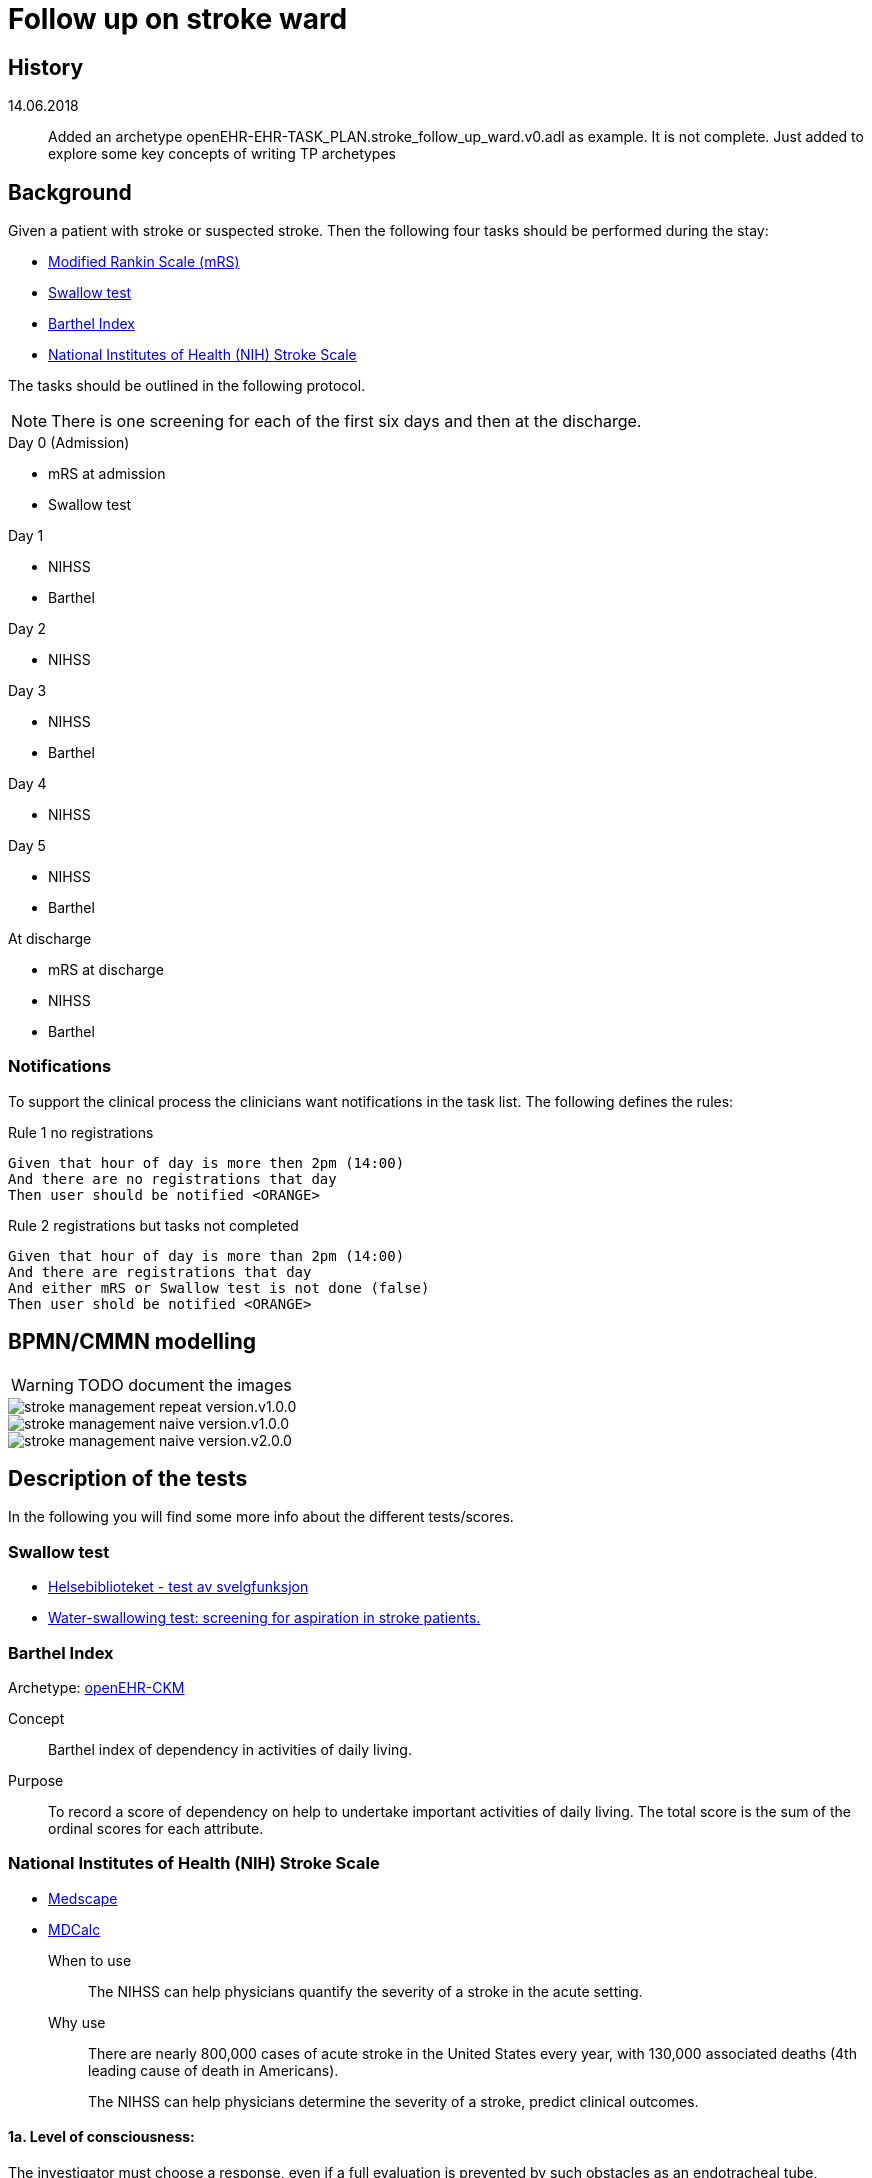 :imagesdir: images 

= Follow up on stroke ward 

== History 

14.06.2018 :: Added an archetype openEHR-EHR-TASK_PLAN.stroke_follow_up_ward.v0.adl as example. It is not complete. Just added to explore some key concepts of writing TP archetypes

== Background 
Given a patient with stroke or suspected stroke. Then the  following four tasks should be performed during the stay: 

* <<MRS-SCORE>>
* <<SWALLOW-SCORE>>
* <<BARTHEL-SCORE>>
* <<NIHSS-SCORE>>

The tasks should be outlined in the following protocol. 

NOTE: There is one screening for each of the first six days and then at the discharge. 

.Day 0 (Admission)
* mRS at admission
* Swallow test

.Day 1
* NIHSS 
* Barthel

.Day 2
* NIHSS

.Day 3 
* NIHSS
* Barthel 

.Day 4 
* NIHSS 

.Day 5 
* NIHSS
* Barthel 

.At discharge
* mRS at discharge 
* NIHSS
* Barthel 

=== Notifications 
To support the clinical process the clinicians want notifications in the task list. The following defines the rules: 

.Day 0 (Admission) 

.Rule 1 no registrations
[source]
----
Given that hour of day is more then 2pm (14:00)
And there are no registrations that day 
Then user should be notified <ORANGE>
----
.Rule 2 registrations but tasks not completed 
[source]
----
Given that hour of day is more than 2pm (14:00)
And there are registrations that day 
And either mRS or Swallow test is not done (false)
Then user shold be notified <ORANGE>
----


== BPMN/CMMN modelling 

WARNING: TODO document the images

image::stroke_management_repeat_version.v1.0.0.png[]

image::stroke_management_naive_version.v1.0.0.png[]

image::stroke_management_naive_version.v2.0.0.png[]


== Description of the tests
In the following you will find some more info about the different tests/scores. 

[[SWALLOW-SCORE]]
=== Swallow test

* http://www.helsebiblioteket.no/retningslinjer/hjerneslag/vedlegg/tester/test-svelgefunksjon;jsessionid=92E904D8FA0136BE20F8791DC4C6101E?tabkey=5[Helsebiblioteket - test av svelgfunksjon]
* https://www.ncbi.nlm.nih.gov/pubmed/23548854[Water-swallowing test: screening for aspiration in stroke patients.]

[[BARTHEL-SCORE]]
=== Barthel Index
Archetype: http://www.openehr.org/ckm/#showArchetype_1013.1.128[openEHR-CKM]

Concept:: Barthel index of dependency in activities of daily living.

Purpose:: To record a score of dependency on help to undertake important activities of daily living. The total score is the sum of the ordinal scores for each attribute.


[[NIHSS-SCORE]]
=== National Institutes of Health (NIH) Stroke Scale

* http://emedicine.medscape.com/article/2172609-overview[Medscape]
* https://www.mdcalc.com/nih-stroke-scale-score-nihss[MDCalc]

When to use:: The NIHSS can help physicians quantify the severity of a stroke in the acute setting.

Why use:: There are nearly 800,000 cases of acute stroke in the United States every year, with 130,000 associated deaths (4th leading cause of death in Americans).
+
The NIHSS can help physicians determine the severity of a stroke, predict clinical outcomes.


==== 1a. Level of consciousness: 
The investigator must choose a response, even if a full evaluation is prevented by such obstacles as an endotracheal tube, language barrier, or orotracheal trauma/bandages. A 3 is scored only if the patient makes no movement (other than reflexive posturing) in response to noxious stimulation.	

0 = Alert; keenly responsive
1 = Not alert, but arousable by minor stimulation to obey, answer, or respond
2 = Not alert, requires repeated stimulation to attend, or is obtunded and requires strong or painful stimulation to make movements (not stereotyped)
3 = Responds only with reflex motor or autonomic effects or is totally unresponsive, flaccid, or areflexic

==== 1b. Level of consciousness questions: 
The patient is asked the month and his/her age. The answer must be correct; no partial credit is given for being close. Aphasic and stuporous patients who do not comprehend the questions are given a score of 2. Patients unable to speak because of endotracheal intubation, orotracheal trauma, severe dysarthria from any cause, language barrier, or any other problem not due to aphasia are given a 1. It is important that only the initial answer be graded and that the examiner not "help" the patient with verbal or nonverbal cues.

* 0 = Answers both questions correctly
* 1 = Answers one question correctly
* 2 = Answers neither question correctly

==== 1c. Level of consciousness commands: 
The patient is asked to open and close the eyes and then to grip and release the nonparetic hand. Substitute another one-step command if the hands cannot be used. Credit is given if an unequivocal attempt is made but not completed because of weakness. If the patient does not respond to command, the task should be demonstrated to him/her (pantomime) and the result scored (ie, follows none, one, or two commands). Patients with trauma, amputation, or other physical impediments should be given suitable one-step commands. Only the first attempt is scored.	

* 0 = Performs both tasks correctly
* 1 = Performs one task correctly
* 2 = Performs neither task correctly

==== 2. Best gaze: 
Only horizontal eye movements are tested. Voluntary or reflexive (oculocephalic) eye movements are scored, but caloric testing is not performed. If the patient has a conjugate deviation of the eyes that can be overcome by voluntary or reflexive activity, the score will be 1. If a patient has an isolated peripheral nerve paresis (CN III, IV, or VI), score a 1. Gaze is testable in all aphasic patients. Patients with ocular trauma, bandages, or pre-existing blindness or other disorder of visual acuity or fields should be tested with reflexive movements and a choice made by the investigator. Establishing eye contact and then moving about the patient from side to side occasionally clarifies the presence of a partial gaze palsy.	

* 0 = Normal
* 1 = Partial gaze palsy; gaze is abnormal in one or both eyes, but forced deviation or total gaze paresis is not present.
* 2 = Forced deviation, or total gaze paresis not overcome is by the oculocephalic maneuver

==== 3. Visual:
Visual fields (upper and lower quadrants) are tested by confrontation, using finger counting or visual threat as appropriate. The patient must be encouraged, but if he/she looks at the side of the moving fingers appropriately, this can be scored as normal. If is the patient has unilateral blindness or enucleation, visual fields in the remaining eye are scored. Score 1 only if a clear-cut asymmetry, including quadrantanopia, is found. If the patient is blind from any cause, score 3. Double simultaneous stimulation is performed at this point. If there is extinction, the patient receives a 1 and the results are used to answer question 11.	0 = No visual loss

* 1 = Partial hemianopia
* 2 = Complete hemianopia
* 3 = Bilateral hemianopia (blind including cortical blindness)

==== 4. Facial palsy: 
Ask or use pantomime to encourage the patient to show teeth or raise eyebrows and close eyes. Score symmetry of grimace in response to noxious stimuli in the poorly responsive or noncomprehending patient. If facial trauma/bandages, orotracheal tube, tape, or other physical barrier obscures the face, these should be removed to the extent possible.	0 = Normal symmetrical movements

1 = Minor paralysis (flattened nasolabial fold, asymmetry on smiling)
2 = Partial paralysis (total or near-total paralysis of lower face)
3 = Complete paralysis of one or both sides (absence of facial movement in the upper and lower face)

==== 5. Motor arm: 
The limb is placed in the appropriate position: extend the arms (palms down) 90° (if sitting) or 45° (if supine). Drift is scored if the arm falls before 10 seconds. The aphasic patient is encouraged using urgency in the voice and pantomime, but not noxious stimulation. Each limb is tested in turn, beginning with the nonparetic arm. The examiner should record the score as untestable (UN) only in the case of amputation or joint fusion at the shoulder and clearly write the explanation for this choice.	0 = No drift; limb holds 90° (or 45°) for full 10 seconds

* 1 = Drift; limb holds 90° (or 45°), but drifts down before full 10 seconds; does not hit bed or other support
* 2 = Some effort against gravity; limb cannot get to or maintain (if cued) 90° (or 45°), drifts down to bed, but has some effort against gravity
* 3 = No effort against gravity; limb falls
* 4 = No movement
* UN = Amputation or joint fusion 


===== 5a. Left Arm 

===== 5b. Right Arm 



====  Motor leg: 
The limb is placed in the appropriate position: hold the leg at 30° (always tested supine). Drift is scored if the leg falls before 5 seconds. The aphasic patient is encouraged using urgency in the voice and pantomime, but not noxious stimulation. Each limb is tested in turn, beginning with the nonparetic leg. The examiner should record the score as untestable (UN) only in the case of amputation or joint fusion at the shoulder and clearly write the explanation for this choice.	

* 0 = No drift; leg holds 30° position for full 5 seconds
* 1 = Drift; leg falls by the end of the 5-second period but does not hit bed
* 2 = Some effort against gravity; leg falls to bed by 5 seconds, but has some effort against gravity
* 3 = No effort against gravity, leg falls to bed immediately
* 4 = No movement
* UN = Amputation, joint fusion 



===== 6a. Left Leg 

===== 6b. Right Leg 


==== Limb ataxia:
This step is aimed at finding evidence of a unilateral cerebellar lesion. Test with the patient’s eyes open. In case of visual defect, ensure testing is done in intact visual field. The finger-nose-finger and heel-shin tests are performed on both sides, and ataxia is scored only if present out of proportion to weakness. Ataxia is absent in the patient who cannot understand or is paralyzed. Only in the case of amputation or joint fusion may the item be scored as untestable (UN), and the examiner must clearly write the explanation for not scoring. In case of blindness test by touching nose from extended arm position.	

* 0 = Absent
* 1 = Present in one limb
* 2 = Present in two limbs
* UN = Amputation or joint fusion

==== 8. Sensory: 
Sensation or grimace to pinprick when tested or withdrawal from noxious stimulus in the obtunded or aphasic patient. Only sensory loss attributed to stroke is scored as abnormal, and the examiner should test as many body areas (arms [not hands], legs, trunk, face) as needed to accurately check for hemisensory loss. A score of 2, "severe or total sensory loss," should be given only when a severe or total loss of sensation can be clearly demonstrated. Stuporous and aphasic patients will therefore probably score 1 or 0. The patient with brain stem stroke who has bilateral loss of sensation is scored 2. If the patient does not respond and is quadriplegic, score 2. Patients in coma (item 1a=3) are automatically given a 2 on this item.	

* 0 = Normal; no sensory loss.
* 1 = Mild to moderate sensory loss; patient feels pinprick is less sharp or is dull on the affected side or there is a loss of superficial pain with pinprick but patient is aware he/she is being touched
* 2 = Severe to total sensory loss; patient is not aware of being touched in the face, arm, and leg

==== 9. Best language:
A great deal of information about comprehension is obtained during the preceding sections of the examination. The patient is asked to describe what is happening in the given picture (see http://www.ninds.nih.gov/doctors/NIH_Stroke_Scale_Booklet.pdf[NIH_Stroke_Scale_Booklet.pdf]), to name the items on the given naming sheet, and to read from the given list of sentences. 

Comprehension is judged from responses here, as well as to all of the commands in the preceding general neurological examination. If visual loss interferes with the tests, ask the patient to identify objects placed in the hand, repeat, and produce speech. The intubated patient should be asked to write. The patient in coma (question 1a=3) will automatically score 3 on this item. The examiner must choose a score in the patient with stupor or limited cooperation, but a score of 3 should be used only if the patient is mute and follows no one-stepcommands.

* 0 = No aphasia; normal
* 1 = Mild to moderate aphasia; some obvious loss of fluency or facility of comprehension, without significant limitation on ideas expressed or form of expression; reduction of speech and/or comprehension, however, makes conversation about provided material difficult or impossible. For example, in conversation about provided materials, examiner can identify picture or naming card from patient's response
* 2 = Severe aphasia; all communication is through fragmentary expression; great need for inference, questioning, and guessing by the listener. Range of information that can be exchanged is limited; listener carries burden of communication. Examiner cannot identify materials provided from patient response
* 3 = Mute; global aphasia; no usable speech or auditory comprehension

=== 10. Dysarthria:
If patient is thought to be normal, an adequate sample of speech must be obtained by asking the patient to read or repeat words from a given list (http://www.ninds.nih.gov/doctors/NIH_Stroke_Scale_Booklet.pdf). If the patient has severe aphasia, the clarity of articulation of spontaneous speech can be rated. Only if the patient is intubated or has other physical barrier to producing speech may the item be scored as untestable (UN), and the examiner must clearly write an explanation for not scoring. Do not tell the patient why he/she is being tested.	

* 0 = Normal
* 1 = Mild to moderate; patient slurs at least some words and, at worst, can be understood with some difficulty
* 2 = Severe; patient's speech is so slurred as to be unintelligible in the absence of or out of proportion to any dysphasia, or is mute/anarthric
* UN = Intubated or other physical barrier

==== 11. Extinction and inattention (formerly neglect):
Sufficient information to identify neglect may be obtained during the prior testing. If the patient has a severe visual loss preventing visual double simultaneous stimulation and the cutaneous stimuli are normal, the score is normal. If the patient has aphasia but does appear to attend to both sides, the score is normal. The presence of visual spatial neglect or anosognosia may also be taken as evidence of abnormality. Since the abnormality is scored only if present, the item is never untestable.	

* 0 = No abnormality
* 1 = Visual, tactile, auditory, spatial, or personal inattention or extinction to bilateral simultaneous stimulation in one of the sensory modalities
* 2 = Profound hemi-inattention or hemi-inattention to more than one modality; does not recognize own hand or orients to only one side of space

.NIH Stroke Scale Scoring and Interpretation
[cols="^1, 10", options="header"]
|====
|Score|	Description
|0 |	No stroke
|1-4	|Minor stroke
|5-15 |Moderate stroke
|15-20	|Moderate/severe stroke
|21-42	|Severe stroke
|====

[[MRS-SCORE]]
=== Modified Rankin Scale (mRS)

The modified Rankin Scale (mRS) is a commonly used scale for measuring the degree of disability or dependence in the daily activities of people who have suffered a stroke or other causes of neurological disability. It has become the most widely used clinical outcome measure for stroke clinical trials. (https://en.wikipedia.org/wiki/Modified_Rankin_Scale[Wikipedia])

//The scale was originally introduced in 1957 by Dr. John Rankin of Stobhill Hospital, Glasgow, Scotland,[1][2] and then modified to its currently accepted form by Prof. C. Warlow's group at Western General Hospital in Edinburgh for use in the UK-TIA study in the late 1980s.[3] The first publication of the current modified Rankin Scale was in 1988 by van Swieten, et al., who also published the first interobserver agreement analysis of the modified Rankin Scale.[4]

//Interobserver reliability of the mRS can be improved by using a structured questionnaire during the interview process[5][6] and by having raters undergo a multimedia training process.[7] The multimedia mRS training system which was developed by Prof. K. Lees' group at the University of Glasgow is available online. The mRS is frequently criticized for its subjective nature which is viewed as skewing results, but is used throughout hospital systems to assess rehabilitation needs and outpatient course. These criticisms were addressed by researchers creating structured interviews which ask simple questions both the patient and/or the caregiver can respond to.[5][8]

//More recently, several tools have been developed to more systematically determine the mRS, including the mRS-SI,[9] the RFA,[10] and the mRS-9Q.[11] The mRS-9Q is in the public domain and a free web calculator is available at www.modifiedrankin.com.

.As described in http://www.strokecenter.org/wp-content/uploads/2011/08/modified_rankin.pdf[]
[cols="1,10", options="header"]
|====
|Score| Description
|0
|No symptoms at all
|1
|No significant disability despite symptoms; able to carry out all usual duties and activities
|2
|Slight disability; unable to carry out all previous activities, but able to look after own affairs
without assistance
|3
|Moderate disability; requiring some help, but able to walk without assistance
|4
|Moderately severe disability; unable to walk without assistance and unable to attend to own bodily
needs without assistance
|5 
|Severe disability; bedridden, incontinent and requiring constant nursing care and attention
|6 
|Dead
|====

TOTAL (0–6): _______